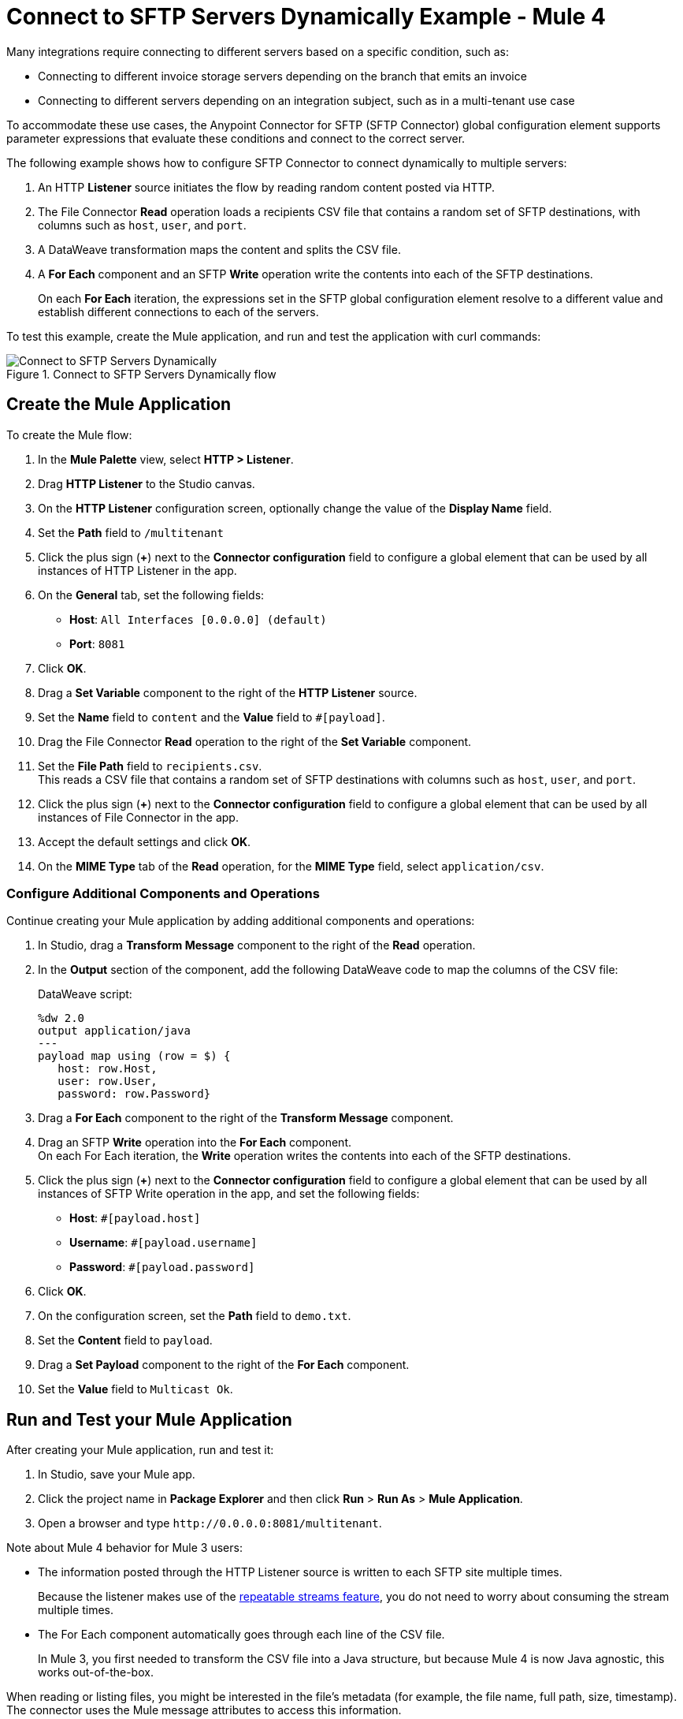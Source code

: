 = Connect to SFTP Servers Dynamically Example - Mule 4

Many integrations require connecting to different servers based on a specific condition, such as:

* Connecting to different invoice storage servers depending on the branch that emits an invoice
* Connecting to different servers depending on an integration subject, such as in a multi-tenant use case

To accommodate these use cases, the Anypoint Connector for SFTP (SFTP Connector) global configuration element supports parameter expressions that evaluate these conditions and connect to the correct server.

The following example shows how to configure SFTP Connector to connect dynamically to multiple servers:

. An HTTP *Listener* source initiates the flow by reading random content posted via HTTP.
. The File Connector *Read* operation loads a recipients CSV file that contains a random set of SFTP destinations, with columns such as `host`, `user`, and `port`.
. A DataWeave transformation maps the content and splits the CSV file.
. A *For Each* component and an SFTP *Write* operation write the contents into each of the SFTP destinations.
+
On each *For Each* iteration, the expressions set in the SFTP global configuration element resolve to a different value and establish different connections to each of the servers.

To test this example, create the Mule application, and run and test the application with curl commands:

.Connect to SFTP Servers Dynamically flow
image::sftp-connection-dynamically.png[Connect to SFTP Servers Dynamically]

== Create the Mule Application

To create the Mule flow:

. In the *Mule Palette* view, select *HTTP > Listener*.
. Drag *HTTP Listener* to the Studio canvas.
. On the *HTTP Listener* configuration screen, optionally change the value of the *Display Name* field.
. Set the *Path* field to `/multitenant`
. Click the plus sign (*+*) next to the *Connector configuration* field to configure a global element that can be used by all instances of HTTP Listener in the app.
. On the *General* tab, set the following fields:
+
* *Host*: `All Interfaces [0.0.0.0] (default)`
* *Port*: `8081`
+
. Click *OK*.
. Drag a *Set Variable* component to the right of the *HTTP Listener* source.
. Set the *Name* field to `content` and the *Value* field to `#[payload]`.
. Drag the File Connector *Read* operation to the right of the *Set Variable* component.
. Set the *File Path* field to `recipients.csv`. +
This reads a CSV file that contains a random set of SFTP destinations with columns such as `host`, `user`, and `port`.
. Click the plus sign (*+*) next to the *Connector configuration* field to configure a global element that can be used by all instances of File Connector in the app.
. Accept the default settings and click *OK*.
. On the *MIME Type* tab of the *Read* operation, for the *MIME Type* field, select `application/csv`.

=== Configure Additional Components and Operations

Continue creating your Mule application by adding additional components and operations:

. In Studio, drag a *Transform Message* component to the right of the *Read* operation.
. In the *Output* section of the component, add the following DataWeave code to map the columns of the CSV file:
+
.DataWeave script:
[source,dataweave,linenums]
----
%dw 2.0
output application/java
---
payload map using (row = $) {
   host: row.Host,
   user: row.User,
   password: row.Password}
----
+
. Drag a *For Each* component to the right of the *Transform Message* component.
. Drag an SFTP *Write* operation into the *For Each* component. +
On each For Each iteration, the *Write* operation writes the contents into each of the SFTP destinations.
. Click the plus sign (*+*) next to the *Connector configuration* field to configure a global element that can be used by all instances of SFTP Write operation in the app, and set the following fields:
+
* *Host*: `#[payload.host]`
* *Username*: `#[payload.username]`
* *Password*: `#[payload.password]`
+
[start=6]
. Click *OK*.
. On the configuration screen, set the *Path* field to `demo.txt`.
. Set the *Content* field to `payload`.
. Drag a *Set Payload* component to the right of the *For Each* component.
. Set the *Value* field to `Multicast Ok`.

== Run and Test your Mule Application

After creating your Mule application, run and test it:

. In Studio, save your Mule app.
. Click the project name in *Package Explorer* and then click *Run* > *Run As* > *Mule Application*.
. Open a browser and type `+http://0.0.0.0:8081/multitenant+`. +

Note about Mule 4 behavior for Mule 3 users:

* The information posted through the HTTP Listener source is written to each SFTP site multiple times.
+
Because the listener makes use of the xref:mule-runtime::streaming-about.adoc[repeatable streams feature], you do not need to worry about consuming the stream multiple times.

* The For Each component automatically goes through each line of the CSV file.
+
In Mule 3, you first needed to transform the CSV file into a Java structure, but because Mule 4 is now Java agnostic, this works out-of-the-box.

When reading or listing files, you might be interested in the file's metadata (for example, the file name, full path, size, timestamp). The connector uses the Mule message attributes to access this information.


== XML for Connecting to SFTP Servers Dynamically

Paste this code into your Studio XML editor to quickly load the flow for this example into your Mule app:

[source,xml,linenums]
----
<?xml version="1.0" encoding="UTF-8"?>

<mule xmlns:sftp="http://www.mulesoft.org/schema/mule/sftp" xmlns:ee="http://www.mulesoft.org/schema/mule/ee/core"
	xmlns:file="http://www.mulesoft.org/schema/mule/file"
	xmlns:http="http://www.mulesoft.org/schema/mule/http" xmlns="http://www.mulesoft.org/schema/mule/core" xmlns:doc="http://www.mulesoft.org/schema/mule/documentation" xmlns:xsi="http://www.w3.org/2001/XMLSchema-instance" xsi:schemaLocation="http://www.mulesoft.org/schema/mule/core http://www.mulesoft.org/schema/mule/core/current/mule.xsd
http://www.mulesoft.org/schema/mule/http http://www.mulesoft.org/schema/mule/http/current/mule-http.xsd
http://www.mulesoft.org/schema/mule/file http://www.mulesoft.org/schema/mule/file/current/mule-file.xsd
http://www.mulesoft.org/schema/mule/ee/core http://www.mulesoft.org/schema/mule/ee/core/current/mule-ee.xsd
http://www.mulesoft.org/schema/mule/sftp http://www.mulesoft.org/schema/mule/sftp/current/mule-sftp.xsd">
	<http:listener-config name="HTTP_Listener_config" >
		<http:listener-connection host="0.0.0.0" port="8081" />
	</http:listener-config>
	<file:config name="File_Config" doc:name="File Config"  />
	<sftp:config name="SFTP_Config" doc:name="SFTP Config"  >
		<sftp:connection host="#[payload.host]" username="#[payload.user]" password="#[payload.password]" />
	</sftp:config>
	<flow name="SFTPexample" >
		<http:listener doc:name="Listener" config-ref="HTTP_Listener_config" path="/multitenant"/>
		<set-variable value="#[payload]" doc:name="Set Variable" variableName="content"/>
		<file:read doc:name="Read" config-ref="File_Config" path="recipients.csv" outputMimeType="application/csv"/>
		<ee:transform doc:name="Transform Message" >
			<ee:message >
				<ee:set-payload ><![CDATA[%dw 2.0
output application/java
---
payload map using (row = $) {
   host: row.Host,
   user: row.User,
   password: row.Password}]]></ee:set-payload>
			</ee:message>
		</ee:transform>
		<foreach doc:name="For Each" >
			<sftp:write doc:name="Write" config-ref="SFTP_Config" path="demo.txt">
			</sftp:write>
		</foreach>
		<set-payload value="Multicast OK" doc:name="Set Payload" />
	</flow>
</mule>
----

== See Also

* xref:sftp-examples.adoc[SFTP Connector Examples]
* https://help.mulesoft.com[MuleSoft Help Center]
